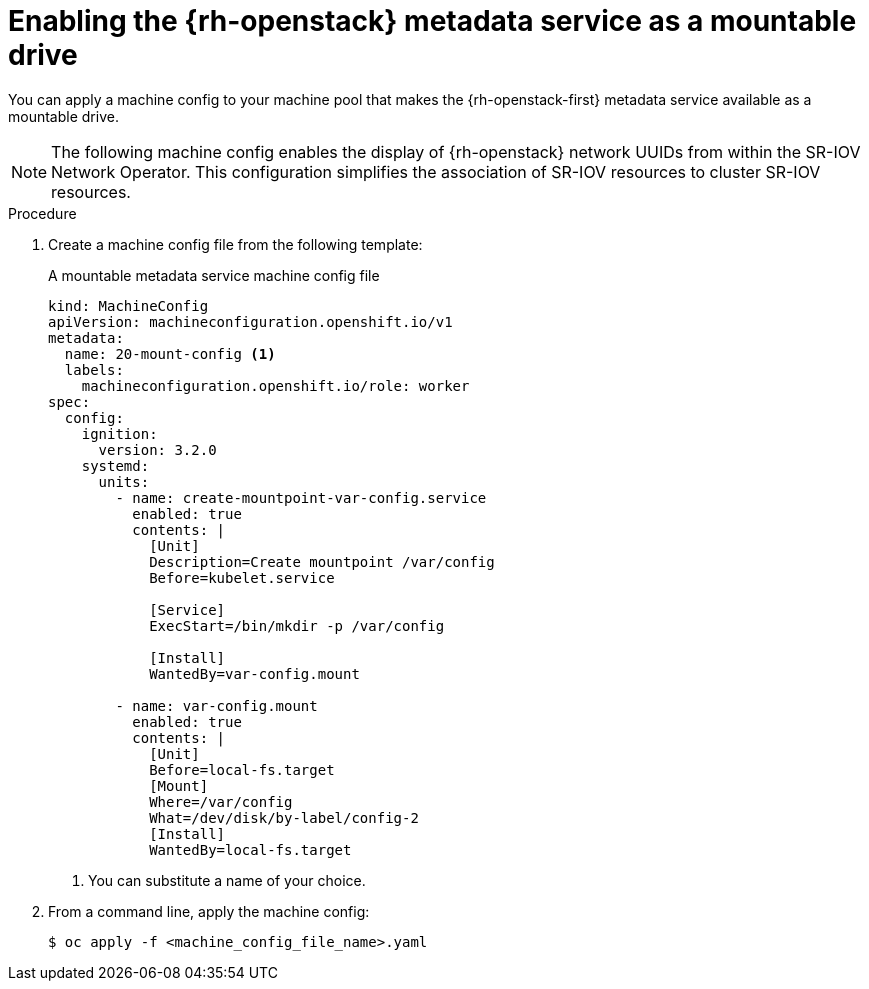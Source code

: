 // Module included in the following assemblies:
//
// * installing/installing_openstack/installing-openstack-user.adoc
// * installing/installing_openstack/installing-openstack-user-kuryr.adoc

:_mod-docs-content-type: PROCEDURE
[id="networking-osp-enabling-metadata_{context}"]
= Enabling the {rh-openstack} metadata service as a mountable drive

You can apply a machine config to your machine pool that makes the {rh-openstack-first} metadata service available as a mountable drive.

[NOTE]
====
The following machine config enables the display of {rh-openstack} network UUIDs from within the SR-IOV Network Operator. This configuration simplifies the association of SR-IOV resources to cluster SR-IOV resources.
====

.Procedure

. Create a machine config file from the following template:
+
.A mountable metadata service machine config file
[source,yaml]
----
kind: MachineConfig
apiVersion: machineconfiguration.openshift.io/v1
metadata:
  name: 20-mount-config <1>
  labels:
    machineconfiguration.openshift.io/role: worker
spec:
  config:
    ignition:
      version: 3.2.0
    systemd:
      units:
        - name: create-mountpoint-var-config.service
          enabled: true
          contents: |
            [Unit]
            Description=Create mountpoint /var/config
            Before=kubelet.service

            [Service]
            ExecStart=/bin/mkdir -p /var/config

            [Install]
            WantedBy=var-config.mount

        - name: var-config.mount
          enabled: true
          contents: |
            [Unit]
            Before=local-fs.target
            [Mount]
            Where=/var/config
            What=/dev/disk/by-label/config-2
            [Install]
            WantedBy=local-fs.target
----
<1> You can substitute a name of your choice.

. From a command line, apply the machine config:
+
[source,terminal]
----
$ oc apply -f <machine_config_file_name>.yaml
----
